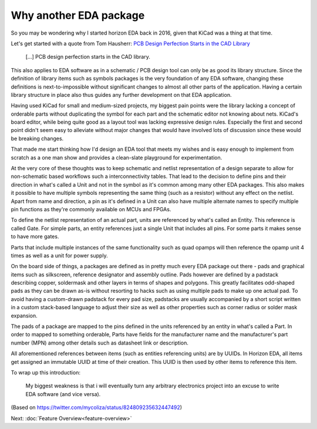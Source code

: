 Why another EDA package
=======================

So you may be wondering why I started horizon EDA back in 2016, given 
that KiCad was a thing at that time.

Let's get started with a quote from Tom Hausherr: `PCB Design Perfection Starts in the CAD Library
<https://www.innofour.com/3783/news/literature/pcb-design-perfection-starts-in-the-cad-library/pcb-design-perfection-starts-in-the-cad-library-part-1>`_

    [...] PCB design perfection starts in the CAD library.

This also applies to EDA software as in a schematic / PCB design tool 
can only be as good its library structure. Since the definition of 
library items such as symbols packages is the very foundation of any 
EDA software, changing these definitions is next-to-impossible without 
significant changes to almost all other parts of the application. 
Having a certain library structure in place also thus guides any further 
development on that EDA application.

Having used KiCad for small 
and medium-sized projects, my biggest pain points were the library 
lacking a concept of orderable parts without duplicating the symbol for 
each part and the schematic editor not knowing about nets. KiCad's board 
editor, while being quite good as a layout tool was lacking expressive 
design rules. Especially the first and second point didn't seem easy to 
alleviate without major changes that would have involved lots of 
discussion since these would be breaking changes.

That made me start thinking how I'd design an EDA tool that meets my 
wishes and is easy enough to implement from scratch as a one man show 
and provides a clean-slate playground for experimentation.

At the very core of these thoughts was to keep schematic and netlist 
representation of a design separate to allow for non-schematic based 
workflows such a interconnectivity tables. That lead to the decision to 
define pins and their direction in what's called a Unit and not in the symbol as it's common 
among many other EDA packages. This also makes it possible to have 
multiple symbols representing the same thing (such as a resistor) 
without any effect on the netlist. Apart from name and direction, a pin 
as it's defined in a Unit can also have multiple alternate names to 
specify multiple pin functions as they're commonly available on MCUs 
and FPGAs.

To define the netlist representation of an actual part, units are 
referenced by what's called an Entity. This reference is called Gate. 
For simple parts, an entity references just a single Unit that includes 
all pins. For some parts it makes sense to have more gates.

Parts that include multiple instances of the same functionality such as 
quad opamps will then reference the opamp unit 4 times as well as a 
unit for power supply.

On the board side of things, a packages are defined as in pretty much 
every EDA package out there - pads and graphical items such as 
silkscreen, reference designator and assembly outline. Pads however are 
defined by a padstack describing copper, soldermask and other layers in 
terms of shapes and polygons. This greatly facilitates odd-shaped pads 
as they can be drawn as-is without resorting to hacks such as using 
multiple pads to make up one actual pad. To avoid having a custom-drawn 
padstack for every pad size, padstacks are usually accompanied by a 
short script written in a custom stack-based language to adjust their 
size as well as other properties such as corner radius or solder mask 
expansion.

The pads of a package are mapped to the pins defined in the units 
referenced by an entity in what's called a Part. In order to mapped to 
something orderable, Parts have fields for the manufacturer name and 
the manufacturer's part number (MPN) among other details such as 
datasheet link or description.

All aforementioned references between items (such as entities 
referencing units) are by UUIDs. In Horizon EDA, all items get assigned 
an immutable UUID at time of their creation. This UUID is then used by 
other items to reference this item. 

To wrap up this introduction: 

   My biggest weakness is that i will eventually turn any arbitrary 
   electronics project into an excuse to write EDA software (and vice 
   versa).

(Based on https://twitter.com/mycoliza/status/824809235632447492)

Next: :doc:`Feature Overview<feature-overview>`
